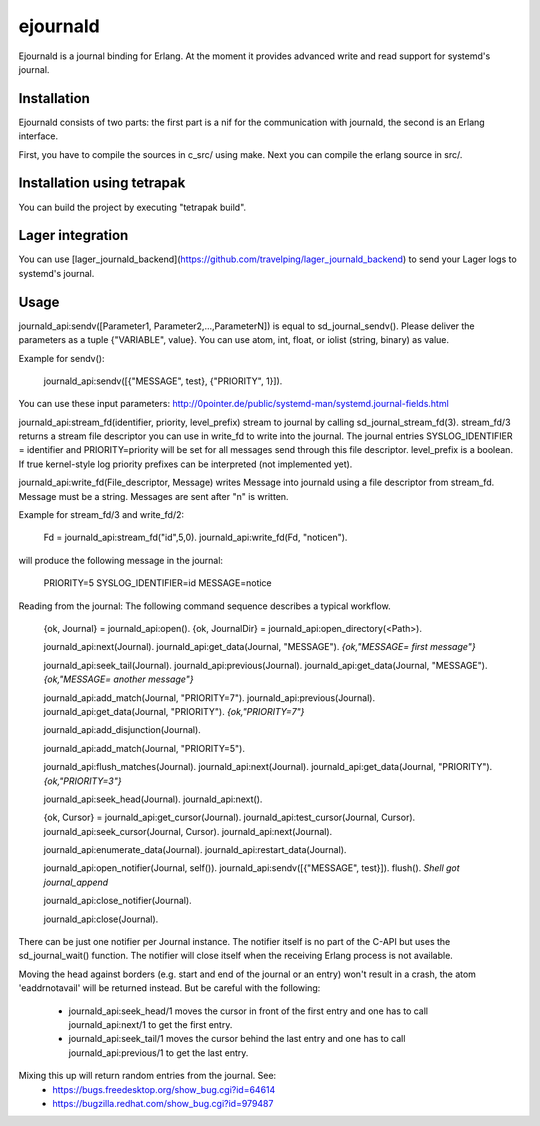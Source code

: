 ejournald
=========

Ejournald is a journal binding for Erlang. At the moment it provides advanced write and read support for systemd's journal.

Installation
------------

Ejournald consists of two parts: the first part is a nif for the communication with journald, the second is an Erlang interface.

First, you have to compile the sources in c_src/ using make. Next you can compile the erlang source in src/. 

Installation using tetrapak
--------------------------
You can build the project by executing "tetrapak build". 

Lager integration
-----------------
You can use [lager_journald_backend](https://github.com/travelping/lager_journald_backend) to send your Lager logs to systemd's journal.

Usage
-----

journald_api:sendv([Parameter1, Parameter2,...,ParameterN]) is equal to sd_journal_sendv().
Please deliver the parameters as a tuple {"VARIABLE", value}. You can use atom, int, float, or iolist (string, binary) as value. 

Example for sendv(): 

    journald_api:sendv([{"MESSAGE", test}, {"PRIORITY", 1}]). 

You can use these input parameters: http://0pointer.de/public/systemd-man/systemd.journal-fields.html

journald_api:stream_fd(identifier, priority, level_prefix) stream to journal by calling sd_journal_stream_fd(3). 
stream_fd/3 returns a stream file descriptor you can use in write_fd to write into the journal. The journal entries SYSLOG_IDENTIFIER = identifier and PRIORITY=priority will be set for all messages send through this file descriptor. level_prefix is a boolean. If true kernel-style log priority prefixes can be interpreted (not implemented yet).

journald_api:write_fd(File_descriptor, Message) writes Message into journald using a file descriptor from stream_fd.
Message must be a string. Messages are sent after "\n" is written.

Example for stream_fd/3 and write_fd/2: 

    Fd = journald_api:stream_fd("id",5,0).  
    journald_api:write_fd(Fd, "notice\n").

will produce the following message in the journal:
        
    PRIORITY=5
    SYSLOG_IDENTIFIER=id
    MESSAGE=notice

Reading from the journal: The following command sequence describes a typical workflow. 

    {ok, Journal} = journald_api:open().                            
    {ok, JournalDir} = journald_api:open_directory(<Path>).    	

    journald_api:next(Journal).                        		
    journald_api:get_data(Journal, "MESSAGE").        
    *{ok,"MESSAGE= first message"}*                     	

    journald_api:seek_tail(Journal).                 
    journald_api:previous(Journal).                 
    journald_api:get_data(Journal, "MESSAGE").
    *{ok,"MESSAGE= another message"}*

    journald_api:add_match(Journal, "PRIORITY=7"). 
    journald_api:previous(Journal).               
    journald_api:get_data(Journal, "PRIORITY").
    *{ok,"PRIORITY=7"}*

    journald_api:add_disjunction(Journal).        
    											
    journald_api:add_match(Journal, "PRIORITY=5").

    journald_api:flush_matches(Journal).         
    journald_api:next(Journal).
    journald_api:get_data(Journal, "PRIORITY").
    *{ok,"PRIORITY=3"}*

    journald_api:seek_head(Journal).                    
    journald_api:next().                       

    {ok, Cursor} = journald_api:get_cursor(Journal).
    journald_api:test_cursor(Journal, Cursor).    
    journald_api:seek_cursor(Journal, Cursor).
    journald_api:next(Journal).                  

    journald_api:enumerate_data(Journal).		
    journald_api:restart_data(Journal).

    journald_api:open_notifier(Journal, self()).
    journald_api:sendv([{"MESSAGE", test}]).	
    flush().
    *Shell got journal_append*

    journald_api:close_notifier(Journal).						

    journald_api:close(Journal).            


There can be just one notifier per Journal instance. The notifier itself is no part of the C-API but uses the sd_journal_wait() function.
The notifier will close itself when the receiving Erlang process is not available.

Moving the head against borders (e.g. start and end of the journal or an entry) won't result in a crash, the atom 'eaddrnotavail' will be returned instead. 
But be careful with the following:
	- journald_api:seek_head/1 moves the cursor in front of the first entry and one has to call journald_api:next/1 to get the first entry.
	- journald_api:seek_tail/1 moves the cursor behind the last entry and one has to call journald_api:previous/1 to get the last entry.

Mixing this up will return random entries from the journal. See:
	- https://bugs.freedesktop.org/show_bug.cgi?id=64614
	- https://bugzilla.redhat.com/show_bug.cgi?id=979487
